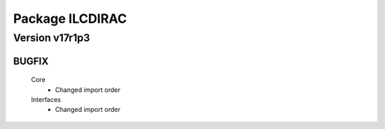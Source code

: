 ----------------
Package ILCDIRAC
----------------

Version v17r1p3
---------------

BUGFIX
::::::

 Core
  - Changed import order
 Interfaces
  - Changed import order

